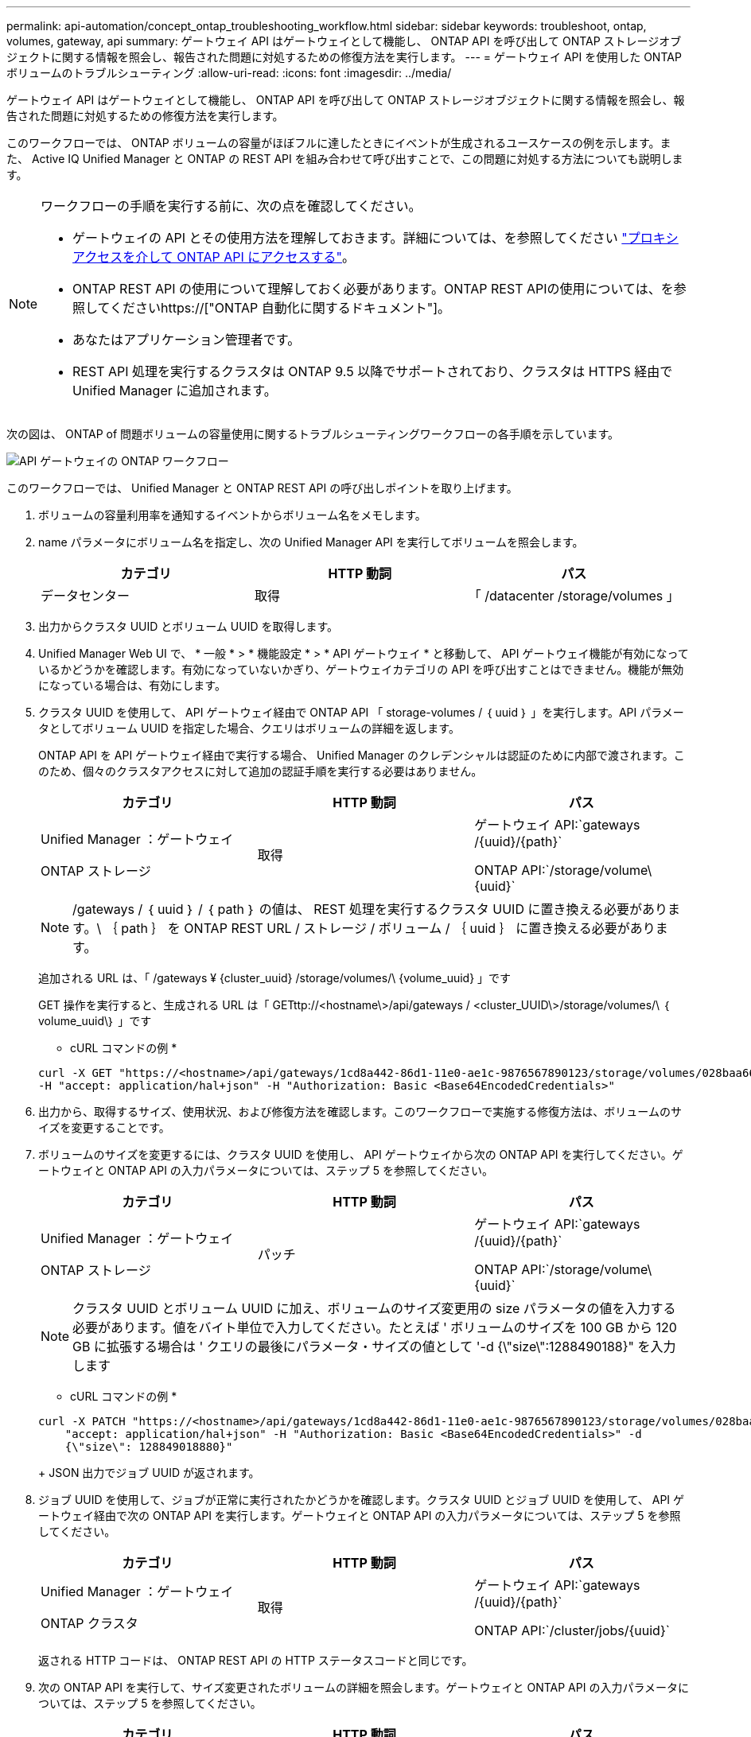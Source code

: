 ---
permalink: api-automation/concept_ontap_troubleshooting_workflow.html 
sidebar: sidebar 
keywords: troubleshoot, ontap, volumes, gateway, api 
summary: ゲートウェイ API はゲートウェイとして機能し、 ONTAP API を呼び出して ONTAP ストレージオブジェクトに関する情報を照会し、報告された問題に対処するための修復方法を実行します。 
---
= ゲートウェイ API を使用した ONTAP ボリュームのトラブルシューティング
:allow-uri-read: 
:icons: font
:imagesdir: ../media/


[role="lead"]
ゲートウェイ API はゲートウェイとして機能し、 ONTAP API を呼び出して ONTAP ストレージオブジェクトに関する情報を照会し、報告された問題に対処するための修復方法を実行します。

このワークフローでは、 ONTAP ボリュームの容量がほぼフルに達したときにイベントが生成されるユースケースの例を示します。また、 Active IQ Unified Manager と ONTAP の REST API を組み合わせて呼び出すことで、この問題に対処する方法についても説明します。

[NOTE]
====
ワークフローの手順を実行する前に、次の点を確認してください。

* ゲートウェイの API とその使用方法を理解しておきます。詳細については、を参照してください link:concept_gateway_apis.html["プロキシアクセスを介して ONTAP API にアクセスする"]。
* ONTAP REST API の使用について理解しておく必要があります。ONTAP REST APIの使用については、を参照してくださいhttps://["ONTAP 自動化に関するドキュメント"]。
* あなたはアプリケーション管理者です。
* REST API 処理を実行するクラスタは ONTAP 9.5 以降でサポートされており、クラスタは HTTPS 経由で Unified Manager に追加されます。


====
次の図は、 ONTAP of 問題ボリュームの容量使用に関するトラブルシューティングワークフローの各手順を示しています。

image::../media/api_gateway_ontap_workflow.gif[API ゲートウェイの ONTAP ワークフロー]

このワークフローでは、 Unified Manager と ONTAP REST API の呼び出しポイントを取り上げます。

. ボリュームの容量利用率を通知するイベントからボリューム名をメモします。
. name パラメータにボリューム名を指定し、次の Unified Manager API を実行してボリュームを照会します。
+
[cols="3*"]
|===
| カテゴリ | HTTP 動詞 | パス 


 a| 
データセンター
 a| 
取得
 a| 
「 /datacenter /storage/volumes 」

|===
. 出力からクラスタ UUID とボリューム UUID を取得します。
. Unified Manager Web UI で、 * 一般 * > * 機能設定 * > * API ゲートウェイ * と移動して、 API ゲートウェイ機能が有効になっているかどうかを確認します。有効になっていないかぎり、ゲートウェイカテゴリの API を呼び出すことはできません。機能が無効になっている場合は、有効にします。
. クラスタ UUID を使用して、 API ゲートウェイ経由で ONTAP API 「 storage-volumes / ｛ uuid ｝ 」を実行します。API パラメータとしてボリューム UUID を指定した場合、クエリはボリュームの詳細を返します。
+
ONTAP API を API ゲートウェイ経由で実行する場合、 Unified Manager のクレデンシャルは認証のために内部で渡されます。このため、個々のクラスタアクセスに対して追加の認証手順を実行する必要はありません。

+
[cols="3*"]
|===
| カテゴリ | HTTP 動詞 | パス 


 a| 
Unified Manager ：ゲートウェイ

ONTAP ストレージ
 a| 
取得
 a| 
ゲートウェイ API:`gateways /\{uuid}/\{path}`

ONTAP API:`/storage/volume\\{uuid}`

|===
+
[NOTE]
====
/gateways / ｛ uuid ｝ / ｛ path ｝ の値は、 REST 処理を実行するクラスタ UUID に置き換える必要があります。\ ｛ path ｝ を ONTAP REST URL / ストレージ / ボリューム / ｛ uuid ｝ に置き換える必要があります。

====
+
追加される URL は、「 /gateways ¥ {cluster_uuid} /storage/volumes/\ {volume_uuid} 」です

+
GET 操作を実行すると、生成される URL は「 GETttp://<hostname\>/api/gateways / <cluster_UUID\>/storage/volumes/\ ｛ volume_uuid\｝ 」です

+
* cURL コマンドの例 *

+
[listing]
----
curl -X GET "https://<hostname>/api/gateways/1cd8a442-86d1-11e0-ae1c-9876567890123/storage/volumes/028baa66-41bd-11e9-81d5-00a0986138f7"
-H "accept: application/hal+json" -H "Authorization: Basic <Base64EncodedCredentials>"
----
. 出力から、取得するサイズ、使用状況、および修復方法を確認します。このワークフローで実施する修復方法は、ボリュームのサイズを変更することです。
. ボリュームのサイズを変更するには、クラスタ UUID を使用し、 API ゲートウェイから次の ONTAP API を実行してください。ゲートウェイと ONTAP API の入力パラメータについては、ステップ 5 を参照してください。
+
[cols="3*"]
|===
| カテゴリ | HTTP 動詞 | パス 


 a| 
Unified Manager ：ゲートウェイ

ONTAP ストレージ
 a| 
パッチ
 a| 
ゲートウェイ API:`gateways /\{uuid}/\{path}`

ONTAP API:`/storage/volume\\{uuid}`

|===
+
[NOTE]
====
クラスタ UUID とボリューム UUID に加え、ボリュームのサイズ変更用の size パラメータの値を入力する必要があります。値をバイト単位で入力してください。たとえば ' ボリュームのサイズを 100 GB から 120 GB に拡張する場合は ' クエリの最後にパラメータ・サイズの値として '-d {\"size\":1288490188}" を入力します

====
+
* cURL コマンドの例 *

+
[listing]
----
curl -X PATCH "https://<hostname>/api/gateways/1cd8a442-86d1-11e0-ae1c-9876567890123/storage/volumes/028baa66-41bd-11e9-81d5-00a0986138f7" -H
    "accept: application/hal+json" -H "Authorization: Basic <Base64EncodedCredentials>" -d
    {\"size\": 128849018880}"
----
+
JSON 出力でジョブ UUID が返されます。

. ジョブ UUID を使用して、ジョブが正常に実行されたかどうかを確認します。クラスタ UUID とジョブ UUID を使用して、 API ゲートウェイ経由で次の ONTAP API を実行します。ゲートウェイと ONTAP API の入力パラメータについては、ステップ 5 を参照してください。
+
[cols="3*"]
|===
| カテゴリ | HTTP 動詞 | パス 


 a| 
Unified Manager ：ゲートウェイ

ONTAP クラスタ
 a| 
取得
 a| 
ゲートウェイ API:`gateways /\{uuid}/\{path}`

ONTAP API:`/cluster/jobs/\{uuid}`

|===
+
返される HTTP コードは、 ONTAP REST API の HTTP ステータスコードと同じです。

. 次の ONTAP API を実行して、サイズ変更されたボリュームの詳細を照会します。ゲートウェイと ONTAP API の入力パラメータについては、ステップ 5 を参照してください。
+
[cols="3*"]
|===
| カテゴリ | HTTP 動詞 | パス 


 a| 
Unified Manager ：ゲートウェイ

ONTAP ストレージ
 a| 
取得
 a| 
ゲートウェイ API:`gateways /\{uuid}/\{path}`

ONTAP API:`/storage/volume\\{uuid}`

|===
+
出力には、拡張後のボリュームサイズとして 120GB が表示されます。


